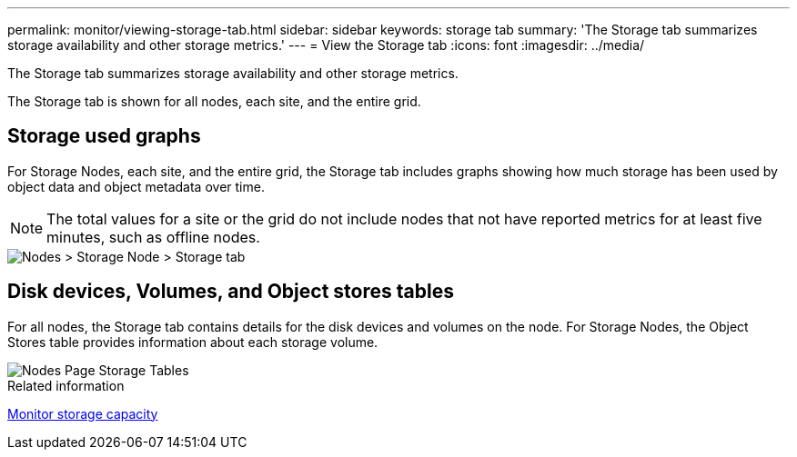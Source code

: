 ---
permalink: monitor/viewing-storage-tab.html
sidebar: sidebar
keywords: storage tab
summary: 'The Storage tab summarizes storage availability and other storage metrics.'
---
= View the Storage tab
:icons: font
:imagesdir: ../media/

[.lead]
The Storage tab summarizes storage availability and other storage metrics.

The Storage tab is shown for all nodes, each site, and the entire grid.

== Storage used graphs

For Storage Nodes, each site, and the entire grid, the Storage tab includes graphs showing how much storage has been used by object data and object metadata over time.

NOTE: The total values for a site or the grid do not include nodes that not have reported metrics for at least five minutes, such as offline nodes.

image::../media/nodes_storage_node_storage_tab.png[Nodes > Storage Node > Storage tab]

== Disk devices, Volumes, and Object stores tables

For all nodes, the Storage tab contains details for the disk devices and volumes on the node. For Storage Nodes, the Object Stores table provides information about each storage volume.

image::../media/nodes_page_storage_tables.png[Nodes Page Storage Tables]

.Related information

link:monitoring-storage-capacity.html[Monitor storage capacity]